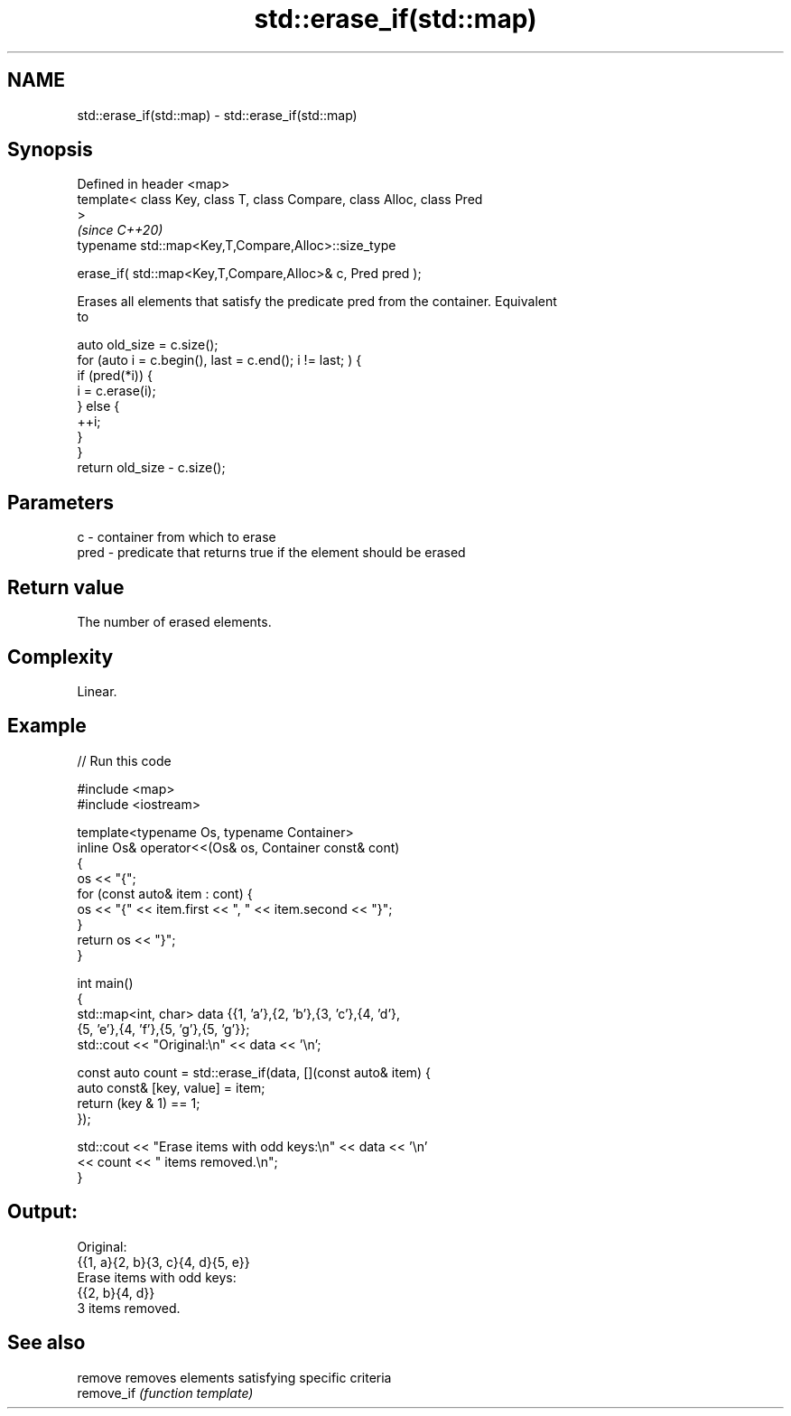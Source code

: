 .TH std::erase_if(std::map) 3 "2022.07.31" "http://cppreference.com" "C++ Standard Libary"
.SH NAME
std::erase_if(std::map) \- std::erase_if(std::map)

.SH Synopsis
   Defined in header <map>
   template< class Key, class T, class Compare, class Alloc, class Pred
   >
                                                                          \fI(since C++20)\fP
   typename std::map<Key,T,Compare,Alloc>::size_type

   erase_if( std::map<Key,T,Compare,Alloc>& c, Pred pred );

   Erases all elements that satisfy the predicate pred from the container. Equivalent
   to

 auto old_size = c.size();
 for (auto i = c.begin(), last = c.end(); i != last; ) {
   if (pred(*i)) {
     i = c.erase(i);
   } else {
     ++i;
   }
 }
 return old_size - c.size();

.SH Parameters

   c    - container from which to erase
   pred - predicate that returns true if the element should be erased

.SH Return value

   The number of erased elements.

.SH Complexity

   Linear.

.SH Example


// Run this code

 #include <map>
 #include <iostream>

 template<typename Os, typename Container>
 inline Os& operator<<(Os& os, Container const& cont)
 {
     os << "{";
     for (const auto& item : cont) {
         os << "{" << item.first << ", " << item.second << "}";
     }
     return os << "}";
 }

 int main()
 {
     std::map<int, char> data {{1, 'a'},{2, 'b'},{3, 'c'},{4, 'd'},
                               {5, 'e'},{4, 'f'},{5, 'g'},{5, 'g'}};
     std::cout << "Original:\\n" << data << '\\n';

     const auto count = std::erase_if(data, [](const auto& item) {
         auto const& [key, value] = item;
         return (key & 1) == 1;
     });

     std::cout << "Erase items with odd keys:\\n" << data << '\\n'
               << count << " items removed.\\n";
 }

.SH Output:

 Original:
 {{1, a}{2, b}{3, c}{4, d}{5, e}}
 Erase items with odd keys:
 {{2, b}{4, d}}
 3 items removed.

.SH See also

   remove    removes elements satisfying specific criteria
   remove_if \fI(function template)\fP
